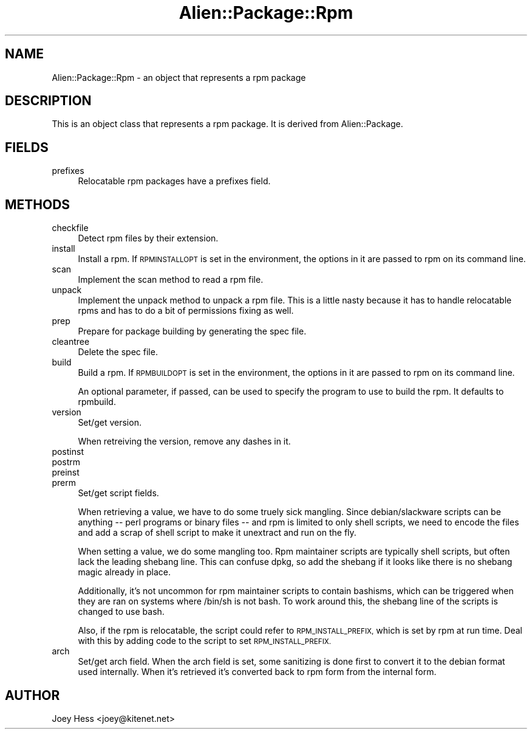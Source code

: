 .\" Automatically generated by Pod::Man 4.11 (Pod::Simple 3.35)
.\"
.\" Standard preamble:
.\" ========================================================================
.de Sp \" Vertical space (when we can't use .PP)
.if t .sp .5v
.if n .sp
..
.de Vb \" Begin verbatim text
.ft CW
.nf
.ne \\$1
..
.de Ve \" End verbatim text
.ft R
.fi
..
.\" Set up some character translations and predefined strings.  \*(-- will
.\" give an unbreakable dash, \*(PI will give pi, \*(L" will give a left
.\" double quote, and \*(R" will give a right double quote.  \*(C+ will
.\" give a nicer C++.  Capital omega is used to do unbreakable dashes and
.\" therefore won't be available.  \*(C` and \*(C' expand to `' in nroff,
.\" nothing in troff, for use with C<>.
.tr \(*W-
.ds C+ C\v'-.1v'\h'-1p'\s-2+\h'-1p'+\s0\v'.1v'\h'-1p'
.ie n \{\
.    ds -- \(*W-
.    ds PI pi
.    if (\n(.H=4u)&(1m=24u) .ds -- \(*W\h'-12u'\(*W\h'-12u'-\" diablo 10 pitch
.    if (\n(.H=4u)&(1m=20u) .ds -- \(*W\h'-12u'\(*W\h'-8u'-\"  diablo 12 pitch
.    ds L" ""
.    ds R" ""
.    ds C` ""
.    ds C' ""
'br\}
.el\{\
.    ds -- \|\(em\|
.    ds PI \(*p
.    ds L" ``
.    ds R" ''
.    ds C`
.    ds C'
'br\}
.\"
.\" Escape single quotes in literal strings from groff's Unicode transform.
.ie \n(.g .ds Aq \(aq
.el       .ds Aq '
.\"
.\" If the F register is >0, we'll generate index entries on stderr for
.\" titles (.TH), headers (.SH), subsections (.SS), items (.Ip), and index
.\" entries marked with X<> in POD.  Of course, you'll have to process the
.\" output yourself in some meaningful fashion.
.\"
.\" Avoid warning from groff about undefined register 'F'.
.de IX
..
.nr rF 0
.if \n(.g .if rF .nr rF 1
.if (\n(rF:(\n(.g==0)) \{\
.    if \nF \{\
.        de IX
.        tm Index:\\$1\t\\n%\t"\\$2"
..
.        if !\nF==2 \{\
.            nr % 0
.            nr F 2
.        \}
.    \}
.\}
.rr rF
.\" ========================================================================
.\"
.IX Title "Alien::Package::Rpm 3"
.TH Alien::Package::Rpm 3 "2015-09-10" "perl v5.26.3" "User Contributed Perl Documentation"
.\" For nroff, turn off justification.  Always turn off hyphenation; it makes
.\" way too many mistakes in technical documents.
.if n .ad l
.nh
.SH "NAME"
Alien::Package::Rpm \- an object that represents a rpm package
.SH "DESCRIPTION"
.IX Header "DESCRIPTION"
This is an object class that represents a rpm package. It is derived from
Alien::Package.
.SH "FIELDS"
.IX Header "FIELDS"
.IP "prefixes" 4
.IX Item "prefixes"
Relocatable rpm packages have a prefixes field.
.SH "METHODS"
.IX Header "METHODS"
.IP "checkfile" 4
.IX Item "checkfile"
Detect rpm files by their extension.
.IP "install" 4
.IX Item "install"
Install a rpm. If \s-1RPMINSTALLOPT\s0 is set in the environment, the options in
it are passed to rpm on its command line.
.IP "scan" 4
.IX Item "scan"
Implement the scan method to read a rpm file.
.IP "unpack" 4
.IX Item "unpack"
Implement the unpack method to unpack a rpm file. This is a little nasty
because it has to handle relocatable rpms and has to do a bit of
permissions fixing as well.
.IP "prep" 4
.IX Item "prep"
Prepare for package building by generating the spec file.
.IP "cleantree" 4
.IX Item "cleantree"
Delete the spec file.
.IP "build" 4
.IX Item "build"
Build a rpm. If \s-1RPMBUILDOPT\s0 is set in the environment, the options in
it are passed to rpm on its command line.
.Sp
An optional parameter, if passed, can be used to specify the program to use
to build the rpm. It defaults to rpmbuild.
.IP "version" 4
.IX Item "version"
Set/get version.
.Sp
When retreiving the version, remove any dashes in it.
.IP "postinst" 4
.IX Item "postinst"
.PD 0
.IP "postrm" 4
.IX Item "postrm"
.IP "preinst" 4
.IX Item "preinst"
.IP "prerm" 4
.IX Item "prerm"
.PD
Set/get script fields.
.Sp
When retrieving a value, we have to do some truely sick mangling. Since
debian/slackware scripts can be anything \*(-- perl programs or binary files
\&\*(-- and rpm is limited to only shell scripts, we need to encode the files
and add a scrap of shell script to make it unextract and run on the fly.
.Sp
When setting a value, we do some mangling too. Rpm maintainer scripts
are typically shell scripts, but often lack the leading shebang line.
This can confuse dpkg, so add the shebang if it looks like there
is no shebang magic already in place.
.Sp
Additionally, it's not uncommon for rpm maintainer scripts to contain
bashisms, which can be triggered when they are ran on systems where /bin/sh
is not bash. To work around this, the shebang line of the scripts is
changed to use bash.
.Sp
Also, if the rpm is relocatable, the script could refer to
\&\s-1RPM_INSTALL_PREFIX,\s0 which is set by rpm at run time. Deal with this by
adding code to the script to set \s-1RPM_INSTALL_PREFIX.\s0
.IP "arch" 4
.IX Item "arch"
Set/get arch field. When the arch field is set, some sanitizing is done
first to convert it to the debian format used internally. When it's
retrieved it's converted back to rpm form from the internal form.
.SH "AUTHOR"
.IX Header "AUTHOR"
Joey Hess <joey@kitenet.net>
